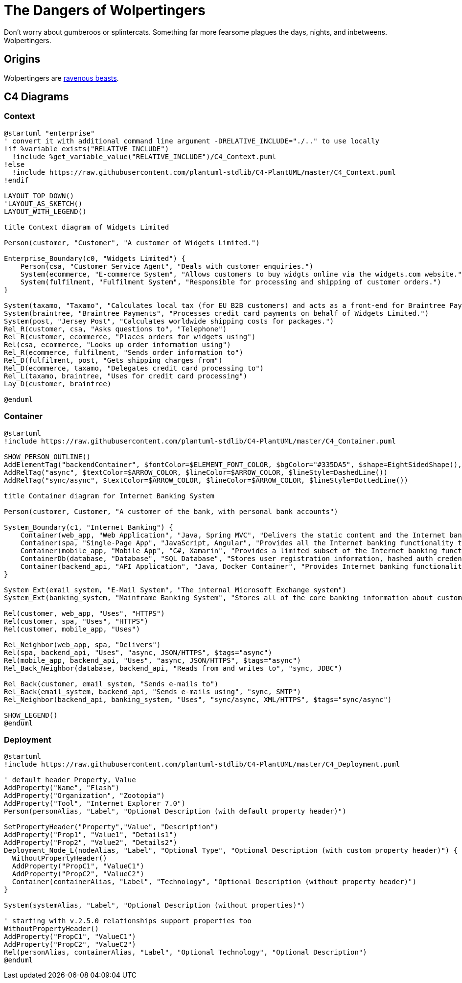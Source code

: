 = The Dangers of Wolpertingers
:url-wolpertinger: https://en.wikipedia.org/wiki/Wolpertinger

Don't worry about gumberoos or splintercats.
Something far more fearsome plagues the days, nights, and inbetweens.
Wolpertingers.

== Origins

Wolpertingers are {url-wolpertinger}[ravenous beasts].

== C4 Diagrams

=== Context

[plantuml, target=diagram-c4-context, format=svg]
....
@startuml "enterprise"
' convert it with additional command line argument -DRELATIVE_INCLUDE="./.." to use locally
!if %variable_exists("RELATIVE_INCLUDE")
  !include %get_variable_value("RELATIVE_INCLUDE")/C4_Context.puml
!else
  !include https://raw.githubusercontent.com/plantuml-stdlib/C4-PlantUML/master/C4_Context.puml
!endif

LAYOUT_TOP_DOWN()
'LAYOUT_AS_SKETCH()
LAYOUT_WITH_LEGEND()

title Context diagram of Widgets Limited

Person(customer, "Customer", "A customer of Widgets Limited.")

Enterprise_Boundary(c0, "Widgets Limited") {
    Person(csa, "Customer Service Agent", "Deals with customer enquiries.")
    System(ecommerce, "E-commerce System", "Allows customers to buy widgts online via the widgets.com website.")
    System(fulfilment, "Fulfilment System", "Responsible for processing and shipping of customer orders.")
}

System(taxamo, "Taxamo", "Calculates local tax (for EU B2B customers) and acts as a front-end for Braintree Payments.")
System(braintree, "Braintree Payments", "Processes credit card payments on behalf of Widgets Limited.")
System(post, "Jersey Post", "Calculates worldwide shipping costs for packages.")
Rel_R(customer, csa, "Asks questions to", "Telephone")
Rel_R(customer, ecommerce, "Places orders for widgets using")
Rel(csa, ecommerce, "Looks up order information using")
Rel_R(ecommerce, fulfilment, "Sends order information to")
Rel_D(fulfilment, post, "Gets shipping charges from")
Rel_D(ecommerce, taxamo, "Delegates credit card processing to")
Rel_L(taxamo, braintree, "Uses for credit card processing")
Lay_D(customer, braintree)

@enduml
....

=== Container

[plantuml, target=diagram-c4-container, format=svg]
....
@startuml
!include https://raw.githubusercontent.com/plantuml-stdlib/C4-PlantUML/master/C4_Container.puml

SHOW_PERSON_OUTLINE()
AddElementTag("backendContainer", $fontColor=$ELEMENT_FONT_COLOR, $bgColor="#335DA5", $shape=EightSidedShape(), $legendText="backend container\neight sided")
AddRelTag("async", $textColor=$ARROW_COLOR, $lineColor=$ARROW_COLOR, $lineStyle=DashedLine())
AddRelTag("sync/async", $textColor=$ARROW_COLOR, $lineColor=$ARROW_COLOR, $lineStyle=DottedLine())

title Container diagram for Internet Banking System

Person(customer, Customer, "A customer of the bank, with personal bank accounts")

System_Boundary(c1, "Internet Banking") {
    Container(web_app, "Web Application", "Java, Spring MVC", "Delivers the static content and the Internet banking SPA")
    Container(spa, "Single-Page App", "JavaScript, Angular", "Provides all the Internet banking functionality to cutomers via their web browser")
    Container(mobile_app, "Mobile App", "C#, Xamarin", "Provides a limited subset of the Internet banking functionality to customers via their mobile device")
    ContainerDb(database, "Database", "SQL Database", "Stores user registration information, hashed auth credentials, access logs, etc.")
    Container(backend_api, "API Application", "Java, Docker Container", "Provides Internet banking functionality via API", $tags="backendContainer")
}

System_Ext(email_system, "E-Mail System", "The internal Microsoft Exchange system")
System_Ext(banking_system, "Mainframe Banking System", "Stores all of the core banking information about customers, accounts, transactions, etc.")

Rel(customer, web_app, "Uses", "HTTPS")
Rel(customer, spa, "Uses", "HTTPS")
Rel(customer, mobile_app, "Uses")

Rel_Neighbor(web_app, spa, "Delivers")
Rel(spa, backend_api, "Uses", "async, JSON/HTTPS", $tags="async")
Rel(mobile_app, backend_api, "Uses", "async, JSON/HTTPS", $tags="async")
Rel_Back_Neighbor(database, backend_api, "Reads from and writes to", "sync, JDBC")

Rel_Back(customer, email_system, "Sends e-mails to")
Rel_Back(email_system, backend_api, "Sends e-mails using", "sync, SMTP")
Rel_Neighbor(backend_api, banking_system, "Uses", "sync/async, XML/HTTPS", $tags="sync/async")

SHOW_LEGEND()
@enduml
....

=== Deployment

[plantuml, target=diagram-c4-deployment, format=svg]
....
@startuml
!include https://raw.githubusercontent.com/plantuml-stdlib/C4-PlantUML/master/C4_Deployment.puml

' default header Property, Value
AddProperty("Name", "Flash")
AddProperty("Organization", "Zootopia")
AddProperty("Tool", "Internet Explorer 7.0")
Person(personAlias, "Label", "Optional Description (with default property header)")

SetPropertyHeader("Property","Value", "Description")
AddProperty("Prop1", "Value1", "Details1")
AddProperty("Prop2", "Value2", "Details2")
Deployment_Node_L(nodeAlias, "Label", "Optional Type", "Optional Description (with custom property header)") {
  WithoutPropertyHeader()
  AddProperty("PropC1", "ValueC1")
  AddProperty("PropC2", "ValueC2")
  Container(containerAlias, "Label", "Technology", "Optional Description (without property header)")
}

System(systemAlias, "Label", "Optional Description (without properties)")

' starting with v.2.5.0 relationships support properties too
WithoutPropertyHeader()
AddProperty("PropC1", "ValueC1")
AddProperty("PropC2", "ValueC2")
Rel(personAlias, containerAlias, "Label", "Optional Technology", "Optional Description")
@enduml
....

